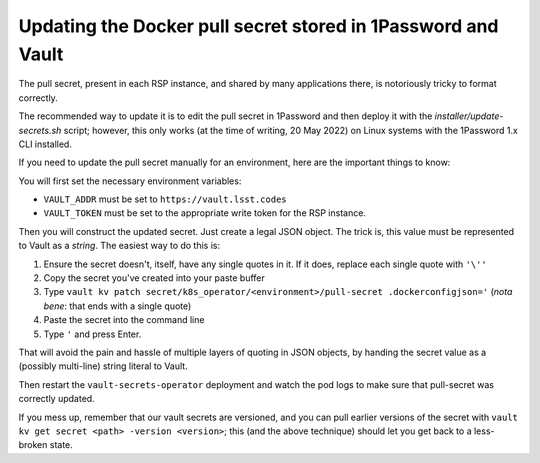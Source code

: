 #############################################################
Updating the Docker pull secret stored in 1Password and Vault
#############################################################

The pull secret, present in each RSP instance, and shared by many
applications there, is notoriously tricky to format correctly.

The recommended way to update it is to edit the pull secret in 1Password
and then deploy it with the `installer/update-secrets.sh` script;
however, this only works (at the time of writing, 20 May 2022) on Linux
systems with the 1Password 1.x CLI installed.

If you need to update the pull secret manually for an environment, here
are the important things to know:

You will first set the necessary environment variables:

* ``VAULT_ADDR`` must be set to ``https://vault.lsst.codes``
* ``VAULT_TOKEN`` must be set to the appropriate write token for the RSP
  instance.

Then you will construct the updated secret.  Just create a legal JSON
object.  The trick is, this value must be represented to Vault as a
*string*.  The easiest way to do this is:

#. Ensure the secret doesn't, itself, have any single quotes in it.  If
   it does, replace each single quote with ``'\''``
#. Copy the secret you've created into your paste buffer
#. Type ``vault kv patch secret/k8s_operator/<environment>/pull-secret
   .dockerconfigjson='``  (*nota bene*: that ends with a single quote)
#. Paste the secret into the command line
#. Type ``'`` and press Enter.

That will avoid the pain and hassle of multiple layers of quoting in
JSON objects, by handing the secret value as a (possibly multi-line)
string literal to Vault.

Then restart the ``vault-secrets-operator`` deployment and watch the pod
logs to make sure that pull-secret was correctly updated.

If you mess up, remember that our vault secrets are versioned, and you
can pull earlier versions of the secret with ``vault kv get secret
<path> -version <version>``; this (and the above technique) should let
you get back to a less-broken state.
